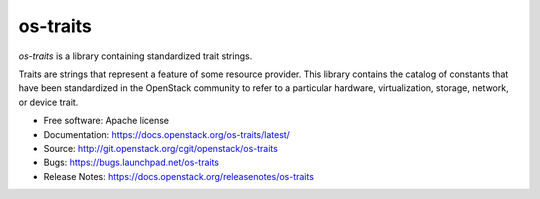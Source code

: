 =========
os-traits
=========

`os-traits` is a library containing standardized trait strings.

Traits are strings that represent a feature of some resource provider.  This
library contains the catalog of constants that have been standardized in the
OpenStack community to refer to a particular hardware, virtualization, storage,
network, or device trait.

* Free software: Apache license
* Documentation: https://docs.openstack.org/os-traits/latest/
* Source: http://git.openstack.org/cgit/openstack/os-traits
* Bugs: https://bugs.launchpad.net/os-traits
* Release Notes: https://docs.openstack.org/releasenotes/os-traits
